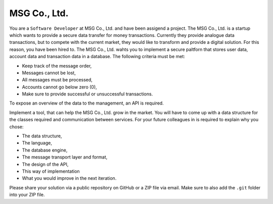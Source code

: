 MSG Co., Ltd.
#############

You are a ``Software Developer`` at MSG Co., Ltd. and have been assigend a
project. The MSG Co., Ltd. is a startup which wants to provide a secure data
transfer for money transactions. Currently they provide analogue data
transactions, but to compete with the current market, they would like to
transform and provide a digital solution. For this reason, you have been hired
to. The MSG Co., Ltd. wahts you to implement a secure paltforn that stores
user data, account data and transaction data in a database. The following
criteria must be met:

- Keep track of the message order,
- Messages cannot be lost,
- All messages must be processed,
- Accounts cannot go below zero (0),
- Make sure to provide successful or unsuccessful transactions.

To expose an overview of the data to the management, an API is required.

.. image:: architecture-example.png
  :alt: Architecture Example

Implement a tool, that can help the MSG Co., Ltd. grow in the market. You will
have to come up with a data structure for the classes required and communication between services. For your future colleagues in is required to explain why you chose:

- The data structure,
- The language,
- The database engine,
- The message transport layer and format,
- The design of the API,
- This way of implementation
- What you would improve in the next iteration.

Please share your solution via a public repository on GitHub or a ZIP file via
email. Make sure to also add the ``.git`` folder into your ZIP file.
